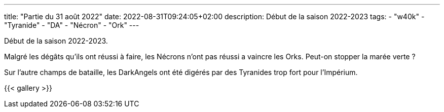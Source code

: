 ---
title: "Partie du 31 août 2022"
date: 2022-08-31T09:24:05+02:00
description: Début de la saison 2022-2023
tags: 
    - "w40k"
    - "Tyranide"
    - "DA"
    - "Nécron"
    - "Ork"
---

Début de la saison 2022-2023.

Malgré les dégâts qu'ils ont réussi à faire, les Nécrons n'ont pas réussi a vaincre les Orks.
Peut-on stopper la marée verte ? 

Sur l'autre champs de bataille, les DarkAngels ont été digérés par des Tyranides trop fort pour l'Impérium.


{{< gallery >}} 